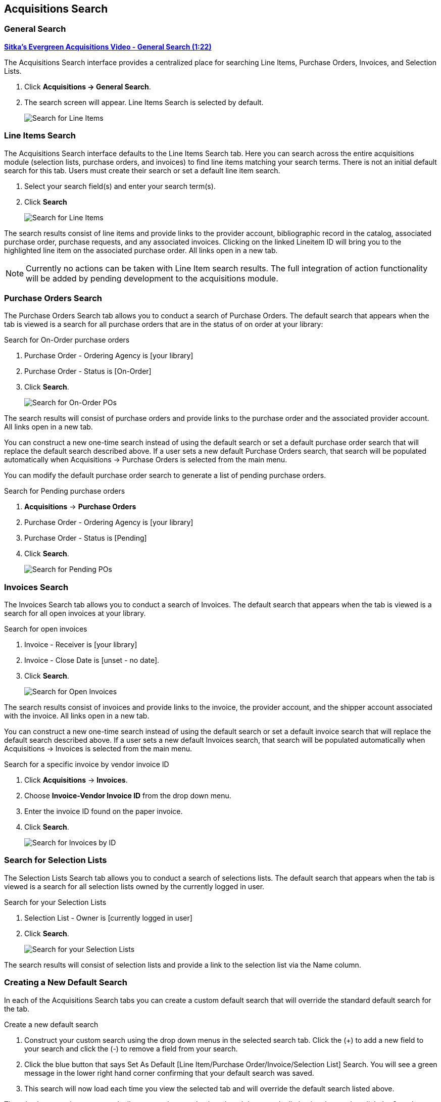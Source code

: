 Acquisitions Search
-------------------

(((search)))

General Search
~~~~~~~~~~~~~~
(((general search)))
(((search, general)))

https://youtu.be/3gAFuqQE08Y[*Sitka's Evergreen Acquisitions Video - General Search (1:22)*]

The Acquisitions Search interface provides a centralized place for searching Line Items, Purchase Orders, Invoices, and Selection Lists.

. Click *Acquisitions -> General Search*.
. The search screen will appear.  Line Items Search is selected by default.
+
image::images/acquisitions/searchlineitem.png[scaledwidth="75%",alt="Search for Line Items"]


Line Items Search
~~~~~~~~~~~~~~~~~
(((line items, search)))
(((search, line items)))

The Acquisitions Search interface defaults to the Line Items Search tab. Here you can search across the entire acquisitions module (selection lists, purchase orders, and invoices) to find line items matching your search terms. There is not an initial default search for this tab. Users must create their search or set a default line item search.

. Select your search field(s) and enter your search term(s).
. Click *Search*
+
image::images/acquisitions/searchlineitem.png[scaledwidth="75%",alt="Search for Line Items"]

The search results consist of line items and provide links to the provider account, bibliographic record in the catalog, associated purchase order, purchase requests, and any associated invoices. Clicking on the linked Lineitem ID will bring you to the highlighted line item on the associated purchase order. All links open in a new tab.

NOTE: Currently no actions can be taken with Line Item search results. The full integration of action functionality will be added by pending development to the acquisitions module.

Purchase Orders Search
~~~~~~~~~~~~~~~~~~~~~~
(((purchase orders, search)))
(((search, purchase orders)))

The Purchase Orders Search tab allows you to conduct a search of Purchase Orders. The default search that appears when the tab is viewed is a search for all purchase orders that are in the status of on order at your library:

.Search for On-Order purchase orders
. Purchase Order - Ordering Agency is [your library]
. Purchase Order - Status is [On-Order]
. Click *Search*.
+
image::images/acquisitions/searchonorder.png[scaledwidth="75%",alt="Search for On-Order POs"]

The search results will consist of purchase orders and provide links to the purchase order and the associated provider account. All links open in a new tab.

You can construct a new one-time search instead of using the default search or set a default purchase order search that will replace the default search described above. If a user sets a new default Purchase Orders search, that search will be populated automatically when Acquisitions → Purchase Orders is selected from the main menu.

anchor:pending-order[pending purchase orders]

You can modify the default purchase order search to generate a list of pending purchase orders.

.Search for Pending purchase orders
. *Acquisitions* -> *Purchase Orders*
. Purchase Order - Ordering Agency is [your library]
. Purchase Order - Status is [Pending]
. Click *Search*.
+
image::images/acquisitions/searchpending.png[scaledwidth="75%",alt="Search for Pending POs"]

Invoices Search
~~~~~~~~~~~~~~~
(((invoices, search)))
(((search, invoices)))

The Invoices Search tab allows you to conduct a search of Invoices. The default search that appears when the tab is viewed is a search for all open invoices at your library.

.Search for open invoices
. Invoice - Receiver is [your library]
. Invoice - Close Date is [unset - no date].
. Click *Search*.
+
image::images/acquisitions/invoicesearch.png[scaledwidth="75%",alt="Search for Open Invoices"]

The search results consist of invoices and provide links to the invoice, the provider account, and the shipper account associated with the invoice. All links open in a new tab.

You can construct a new one-time search instead of using the default search or set a default invoice search that will replace the default search described above. If a user sets a new default Invoices search, that search will be populated automatically when Acquisitions → Invoices is selected from the main menu.

anchor:vendor-invoice[search by invoice ID]

.Search for a specific invoice by vendor invoice ID
. Click *Acquisitions* -> *Invoices*.
. Choose *Invoice-Vendor Invoice ID* from the drop down menu.
. Enter the invoice ID found on the paper invoice.
. Click *Search*.
+
image::images/acquisitions/invoicesearch2.png[scaledwidth="75%",alt="Search for Invoices by ID"]

Search for Selection Lists
~~~~~~~~~~~~~~~~~~~~~~~~~~
(((selection lists, search)))
(((search, selection lists)))

The Selection Lists Search tab allows you to conduct a search of selections lists. The default search that appears when the tab is viewed is a search for all selection lists owned by the currently logged in user.

.Search for your Selection Lists
. Selection List - Owner is [currently logged in user]
. Click *Search*.
+
image::images/acquisitions/selectionlist.png[scaledwidth="75%",alt="Search for your Selection Lists"]

The search results will consist of selection lists and provide a link to the selection list via the Name column.

Creating a New Default Search
~~~~~~~~~~~~~~~~~~~~~~~~~~~~~
(((default search)))
(((search, default)))

In each of the Acquisitions Search tabs you can create a custom default search that will override the standard default search for the tab.

.Create a new default search
. Construct your custom search using the drop down menus in the selected search tab. Click the (+) to add a new field to your search and click the (-) to remove a field from your search.
. Click the blue button that says Set As Default [Line Item/Purchase Order/Invoice/Selection List] Search. You will see a green message in the lower right hand corner confirming that your default search was saved.
. This search will now load each time you view the selected tab and will override the default search listed above.

There is also an option to automatically execute the search when the tab is opened, eliminating the need to click the Search button. This can be done by checking the box to Retrieve Results Immediately and then clicking the Set As Default …​ Search button.

Both the custom default search and the selection to retrieve results immediately are saved to the workstation.

If you wish to reset a search tab to its defaults, click the Reset Default Search button.

Search Syntax and Filters
^^^^^^^^^^^^^^^^^^^^^^^^^
To create your search, choose if your search should match _all_ or _any_ of the search terms you use in your search. Selecting _all_ will conduct a stricter search that must match all of the search terms you indicate. Selecting _any_ will return search results that match any of the search terms you indicate.

Next, select a search attribute from the drop down menu. This menu provides search options related to line items, purchase orders, selection lists, and invoices; the search results will return relevant line items.

The search entry box will display a controlled list of values via a dropdown menu when available. You will see this when searching for an org unit, owner, state, status, and provider, among others. Search is case-insensitive.

.Search Tips
. Search operators that are not applicable to the search term selected will not appear in the operator drop down menu when creating a new search. Only relevant search operators will display as options.
. Fields that are associated with controlled vocabularies will display the controlled values in both the search terms and filters for easy selection.
. Column headers for the search results can be clicked on to sort the results by the column. The columns will sort alphabetically or by other sort criteria as appropriate for the data type.
. Using the column actions to filter or sort search results will execute a new search using the current search parameters. If any un-executed changes are made to the search parameters between the initial search submission and any changes to the filters, the new search parameters will be executed upon filtering.

Originating Acquisition
~~~~~~~~~~~~~~~~~~~~~~~
(((originating acquisitions, item status)))
(((item status, originating acquisitions)))

.Show Originating Acquisitions from Item Status
. Click *Circulation* -> *Item Status*
. Enter the item barcode
. Click *Actions* -> Show *Originating Acquisition*
+
image::images/acquisitions/originatingacq.png[alt="Show Originating Acquisitions from Item Status"]

.Show Originating Acquisitions from the Catalogue
. Click *view*
+
image::images/acquisitions/originatingacq2.png[alt="Show Originating Acquisitions from the Catalogue"]
+
. Click *Actions* -> Show *Originating Acquisition*
+
image::images/acquisitions/originatingacq3.png[alt="Show Originating Acquisitions from the Catalogue"]
